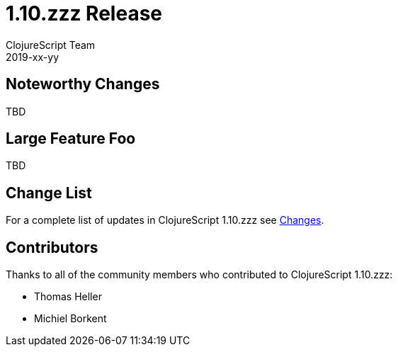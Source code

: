 = 1.10.zzz Release
ClojureScript Team
2019-xx-yy
:jbake-type: post

ifdef::env-github,env-browser[:outfilesuffix: .adoc]

## Noteworthy Changes

TBD

## Large Feature Foo

TBD

## Change List

For a complete list of updates in ClojureScript 1.10.zzz see
https://github.com/clojure/clojurescript/blob/master/changes.md#1.10.zzz[Changes].

## Contributors

Thanks to all of the community members who contributed to ClojureScript 1.10.zzz:

* Thomas Heller
* Michiel Borkent
